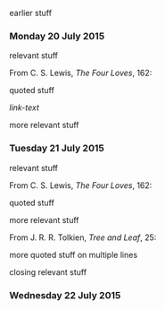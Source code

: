 earlier stuff

*** Monday 20 July 2015

relevant stuff

From C. S. Lewis, /The Four Loves/, 162:

    quoted stuff

[[link-href][link-text]]

more relevant stuff

*** Tuesday 21 July 2015

relevant stuff

From C. S. Lewis, /The Four Loves/, 162:

    quoted stuff

more relevant stuff

From J. R. R. Tolkien, /Tree and Leaf/, 25:

    more quoted stuff
    on multiple lines

closing relevant stuff

*** Wednesday 22 July 2015
